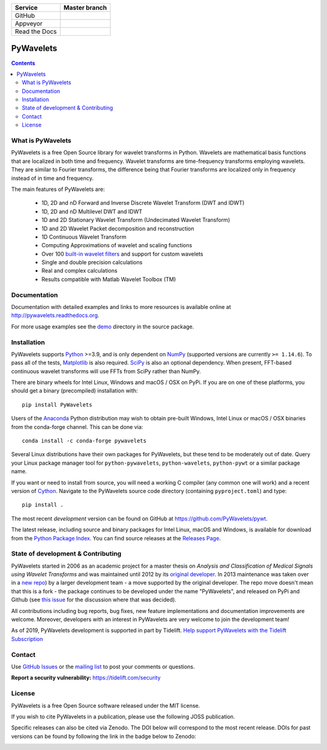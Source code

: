 +---------------+-----------------+
| Service       | Master branch   |
+===============+=================+
| GitHub        | |ghactions_ci|  |
+---------------+-----------------+
| Appveyor      | |appveyor_ci|   |
+---------------+-----------------+
| Read the Docs | |read_the_docs| |
+---------------+-----------------+


.. |ghactions_ci| image:: https://github.com/PyWavelets/pywt/actions/workflows/tests.yml/badge.svg?branch=master
   :alt: Build Status
   :target: https://github.com/PyWavelets/pywt/actions/workflows/tests.yml?query=branch%3Amaster

.. |appveyor_ci| image:: https://ci.appveyor.com/api/projects/status/github/PyWavelets/pywt
   :align: middle
   :target: https://ci.appveyor.com/project/PyWavelets/pywt
   :alt: Appveyor Status

.. |read_the_docs| image:: https://readthedocs.org/projects/pywavelets/badge/?version=latest
   :align: middle
   :target: https://pywavelets.readthedocs.io/en/latest/?badge=latest
   :alt: Documentation Status


PyWavelets
==========

.. contents::

What is PyWavelets
------------------

PyWavelets is a free Open Source library for wavelet transforms in Python.
Wavelets are mathematical basis functions that are localized in both time and
frequency.  Wavelet transforms are time-frequency transforms employing
wavelets.  They are similar to Fourier transforms, the difference being that
Fourier transforms are localized only in frequency instead of in time and
frequency.

The main features of PyWavelets are:

  * 1D, 2D and nD Forward and Inverse Discrete Wavelet Transform (DWT and IDWT)
  * 1D, 2D and nD Multilevel DWT and IDWT
  * 1D and 2D Stationary Wavelet Transform (Undecimated Wavelet Transform)
  * 1D and 2D Wavelet Packet decomposition and reconstruction
  * 1D Continuous Wavelet Transform
  * Computing Approximations of wavelet and scaling functions
  * Over 100 `built-in wavelet filters`_ and support for custom wavelets
  * Single and double precision calculations
  * Real and complex calculations
  * Results compatible with Matlab Wavelet Toolbox (TM)


Documentation
-------------

Documentation with detailed examples and links to more resources is available
online at http://pywavelets.readthedocs.org.

For more usage examples see the `demo`_ directory in the source package.


Installation
------------

PyWavelets supports `Python`_ >=3.9, and is only dependent on `NumPy`_
(supported versions are currently ``>= 1.14.6``). To pass all of the tests,
`Matplotlib`_ is also required. `SciPy`_ is also an optional dependency. When
present, FFT-based continuous wavelet transforms will use FFTs from SciPy
rather than NumPy.

There are binary wheels for Intel Linux, Windows and macOS / OSX on PyPi.  If
you are on one of these platforms, you should get a binary (precompiled)
installation with::

    pip install PyWavelets

Users of the Anaconda_ Python distribution may wish to obtain pre-built
Windows, Intel Linux or macOS / OSX binaries from the conda-forge channel.
This can be done via::

    conda install -c conda-forge pywavelets

Several Linux distributions have their own packages for PyWavelets, but these
tend to be moderately out of date.  Query your Linux package manager tool for
``python-pywavelets``, ``python-wavelets``, ``python-pywt`` or a similar
package name.

If you want or need to install from source, you will need a working C compiler
(any common one will work) and a recent version of `Cython`_.  Navigate to the
PyWavelets source code directory (containing ``pyproject.toml``) and type::

    pip install .

The most recent *development* version can be found on GitHub at
https://github.com/PyWavelets/pywt.

The latest release, including source and binary packages for Intel Linux,
macOS and Windows, is available for download from the `Python Package Index`_.
You can find source releases at the `Releases Page`_.

State of development & Contributing
-----------------------------------

PyWavelets started in 2006 as an academic project for a master thesis
on `Analysis and Classification of Medical Signals using Wavelet Transforms`
and was maintained until 2012 by its `original developer`_.  In 2013
maintenance was taken over in a `new repo <https://github.com/PyWavelets/pywt>`_)
by a larger development team - a move supported by the original developer.
The repo move doesn't mean that this is a fork - the package continues to be
developed under the name "PyWavelets", and released on PyPi and Github (see
`this issue <https://github.com/nigma/pywt/issues/13>`_ for the discussion
where that was decided).

All contributions including bug reports, bug fixes, new feature implementations
and documentation improvements are welcome.  Moreover, developers with an
interest in PyWavelets are very welcome to join the development team!

As of 2019, PyWavelets development is supported in part by Tidelift.
`Help support PyWavelets with the Tidelift Subscription <https://tidelift.com/subscription/pkg/pypi-pywavelets?utm_source=pypi-pywavelets&utm_medium=referral&utm_campaign=readme>`_


Contact
-------

Use `GitHub Issues`_ or the `mailing list`_ to post your comments or questions.

**Report a security vulnerability:** https://tidelift.com/security

License
-------

PyWavelets is a free Open Source software released under the MIT license.

If you wish to cite PyWavelets in a publication, please use the following
JOSS publication.

.. image:: http://joss.theoj.org/papers/10.21105/joss.01237/status.svg
   :target: https://doi.org/10.21105/joss.01237

Specific releases can also be cited via Zenodo. The DOI below will correspond
to the most recent release. DOIs for past versions can be found by following
the link in the badge below to Zenodo:

.. image:: https://zenodo.org/badge/DOI/10.5281/zenodo.1407171.svg
   :target: https://doi.org/10.5281/zenodo.1407171

.. _built-in wavelet filters: http://wavelets.pybytes.com/
.. _Cython: http://cython.org/
.. _demo: https://github.com/PyWavelets/pywt/tree/master/demo
.. _Anaconda: https://www.continuum.io
.. _GitHub: https://github.com/PyWavelets/pywt
.. _GitHub Issues: https://github.com/PyWavelets/pywt/issues
.. _NumPy: https://www.numpy.org
.. _SciPy: https://www.scipy.org
.. _original developer: http://en.ig.ma
.. _Python: http://python.org/
.. _Python Package Index: http://pypi.python.org/pypi/PyWavelets/
.. _mailing list: http://groups.google.com/group/pywavelets
.. _Releases Page: https://github.com/PyWavelets/pywt/releases
.. _Matplotlib: http://matplotlib.org
